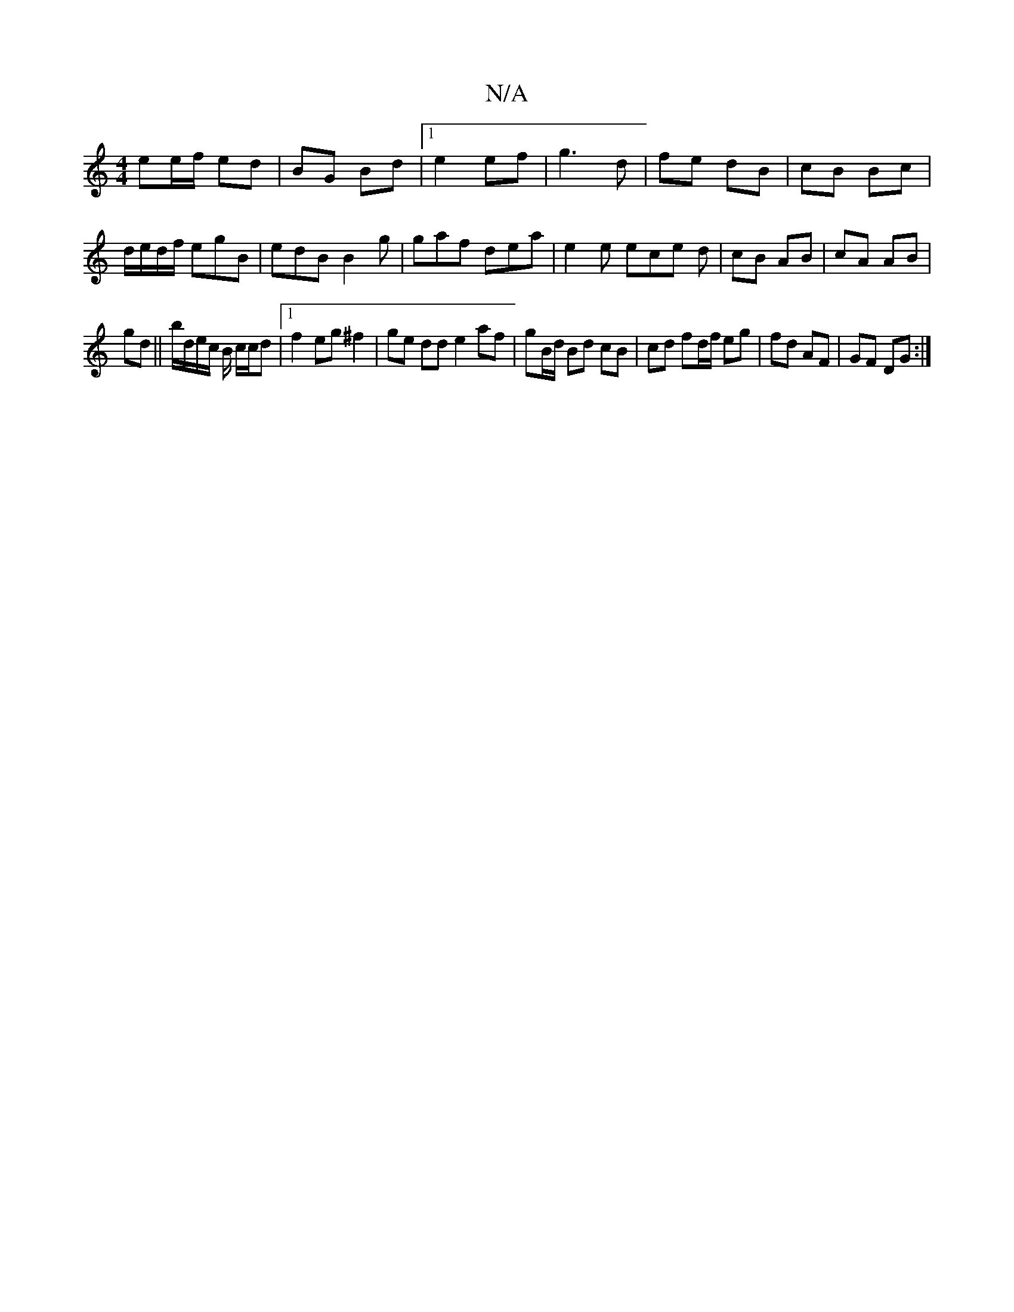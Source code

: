 X:1
T:N/A
M:4/4
R:N/A
K:Cmajor
 ee/f/ ed | BG Bd |1 e2 ef|g3d | fe dB | cB Bc | d/e/d/f/ egB|edB B2g|gaf dea|e2e ece d|cB AB|cA AB|
gd||b/d/e/c/ B/ c/c/d|1 f2 eg ^f2 | ge dd e2 af|gB/d/ Bd cB | cd fd/f/ eg|fd AF|GF DG:|

e2| =c2 Bc